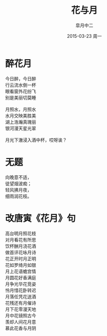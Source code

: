 #+title: 花与月
#+author: 皐月中二
#+email: kuangdash@163.com
#+date: 2015-03-23 周一
#+tags: poem
#+OPTIONS: num:nil

* 醉花月
#+BEGIN_CENTER
#+BEGIN_VERSE
今日醉，今日醉
行云流水倒一杯
眼看窗外花纷飞
别是美丽切莫睡

月照水，月照水
水月交映美胜美
湖上浩瀚真瑰丽
银河漫天星光翠

月光下澈浸入酒中杯，哎呀诶？
#+END_VERSE
#+END_CENTER

* 无题
#+BEGIN_CENTER
#+BEGIN_VERSE
向晚意不适，
徒望烟波痴；
轻风拂月夜，
细雨润花枝。
#+END_VERSE
#+END_CENTER

* 改唐寅《花月》句
#+BEGIN_VERSE
高台明月照花枝
对月看花有所思
饮杯酬月浇花酒
做首评花咏月诗
#+END_VERSE                                                
#+begin_center
#+begin_verse
花正开时月正明
花如罗绮月如银
月上花语蟾宫情
月圆花好香满庭
#+end_verse
#+end_center
#+BEGIN_VERSE
月争光华花竞姿
怜月惜花卧转迟
月落任凭花送酒
花残还有月催诗
#+END_VERSE
#+BEGIN_CENTER
#+BEGIN_VERSE
月下花零漫天地
月中花镜照古今
羡却人间花月意
慕此花香与月阴
#+END_VERSE
#+END_CENTER
